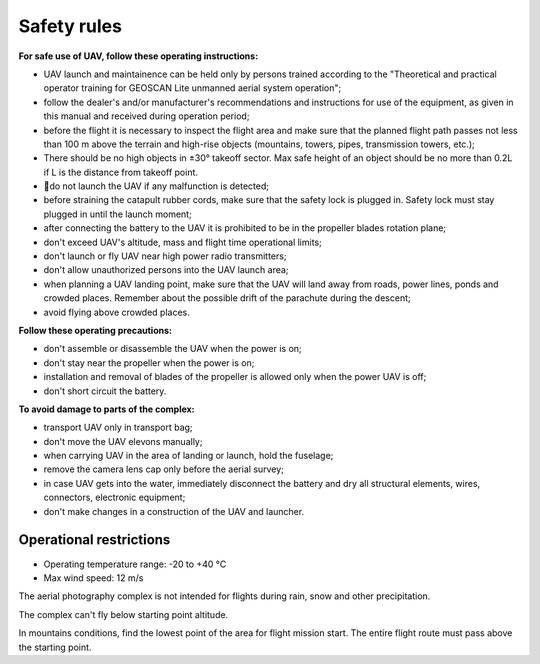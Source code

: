 Safety rules
=======================

**For safe use of UAV, follow these operating instructions:**


* UAV launch and maintainence can be held only by persons trained according to the "Theoretical and practical operator training for GEOSCAN Lite unmanned aerial system operation";

* follow the dealer's and/or manufacturer's recommendations and instructions for use of the equipment, as given in this manual and received during operation period;


* before the flight it is necessary to inspect the flight area and make sure that the planned flight path passes not less than 100 m above the terrain and high-rise objects (mountains, towers, pipes, transmission towers, etc.);


* There should be no high objects in ±30° takeoff sector. Max safe height of an object should be no more than 0.2L if L is the distance from takeoff point. 


* do not launch the UAV if any malfunction is detected;


* before straining the catapult rubber cords, make sure that the safety lock is plugged in. Safety lock must stay plugged in until the launch moment; 


* after connecting the battery to the UAV it is prohibited to be in the propeller blades rotation plane;


* don't exceed UAV's altitude, mass and flight time operational limits;


* don't launch or fly UAV near high power radio transmitters;


* don't allow unauthorized persons into the UAV launch area;


* when planning a UAV landing point, make sure that the UAV will land away from roads, power lines, ponds and crowded places. Remember about the possible drift of the parachute during the descent;


* avoid flying above crowded places.

**Follow these operating precautions:**

* don't assemble or disassemble the UAV when the power is on;

* don't stay near the propeller when the power is on;

* installation and removal of blades of the propeller is allowed only when the power UAV is off;

* don't short circuit the battery.


**To avoid damage to parts of the complex:**

* transport UAV only in transport bag;


* don't move the UAV elevons manually;


* when carrying UAV in the area of landing or launch, hold the fuselage;


* remove the camera lens cap only before the aerial survey;


* in case UAV gets into the water, immediately disconnect the battery and dry all structural elements, wires, connectors, electronic equipment;


* don't make changes in a construction of the UAV and launcher.


Operational restrictions
------------------------------

* Operating temperature range: -20 to +40 °С
* Max wind speed: 12 m/s

The aerial photography complex is not intended for flights during rain, snow and other precipitation.

The complex can't fly below starting point altitude.

In mountains conditions, find the lowest point of the area for flight mission start. The entire flight route must pass above the starting point.
